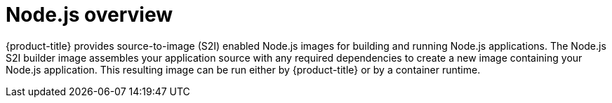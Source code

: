 // Module included in the following assemblies:
//
// * openshift_images/using_images/using-images-source-to-image.adoc
// * Unused. Can be removed by 4.9 if still unused. Request full peer review for the module if it’s used.

[id="images-using-images-s2i-nodejs_{context}"]
= Node.js overview

[role="_abstract"]
{product-title} provides source-to-image (S2I) enabled Node.js images for building and running Node.js applications. The Node.js S2I builder image assembles your application source with any required dependencies to create a new image containing your Node.js application. This resulting image can be run either by {product-title} or by a container runtime.

